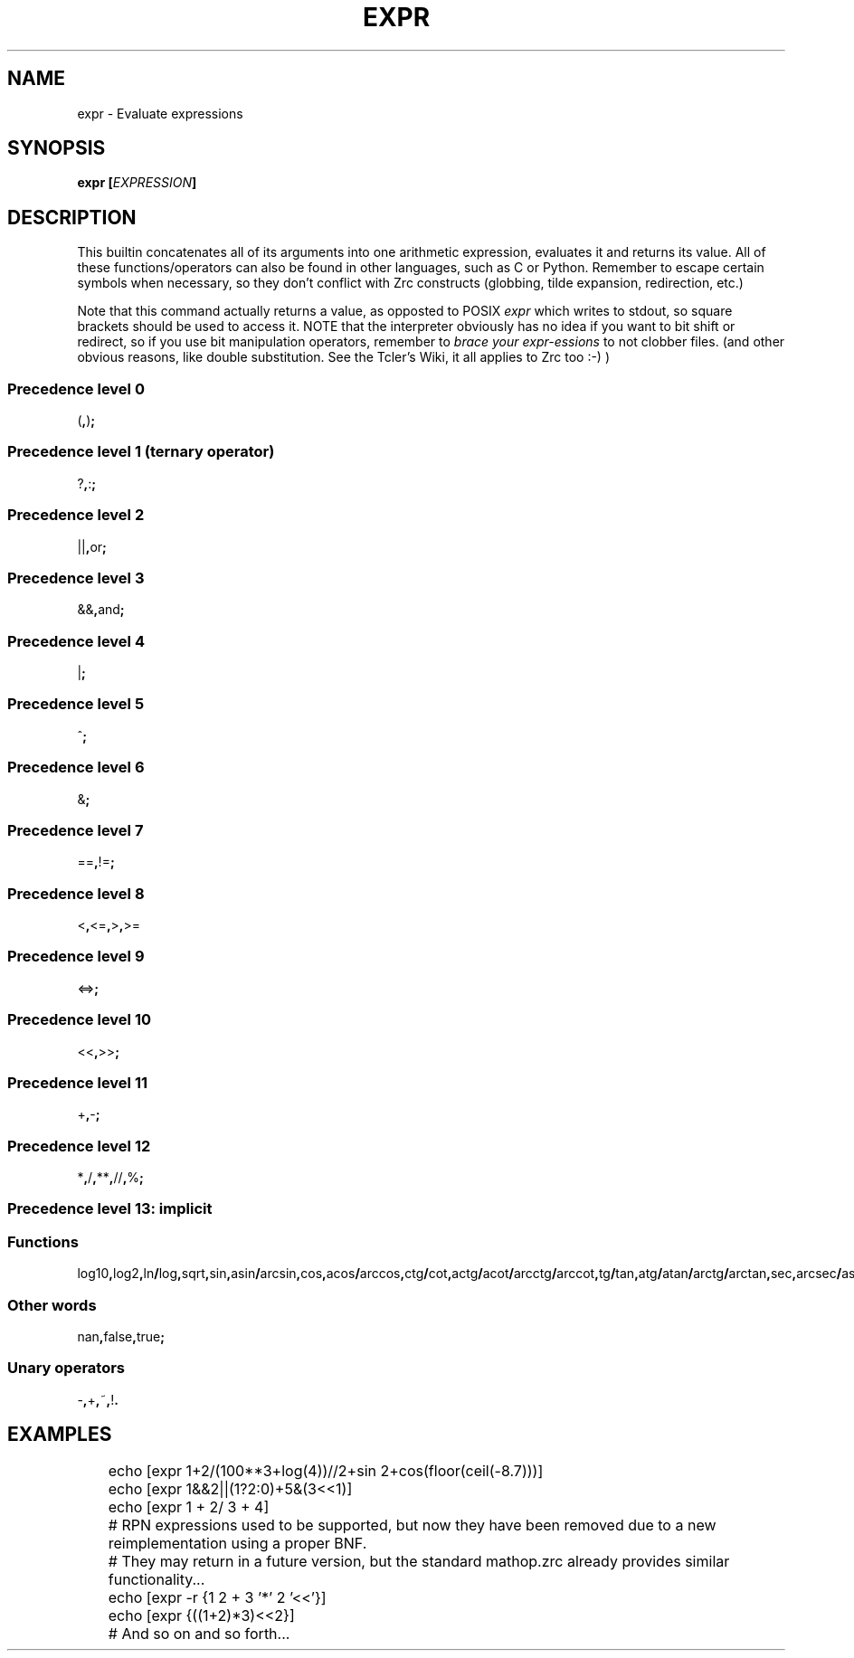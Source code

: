 .TH EXPR 1
.SH NAME
expr \- Evaluate expressions
.SH SYNOPSIS
.BI "expr [" EXPRESSION ]
.SH DESCRIPTION
This builtin concatenates all of its arguments into one arithmetic expression, evaluates it and returns its value. All of these functions/operators can also be found in other languages, such as C or Python. Remember to escape certain symbols when necessary, so they don't conflict with Zrc constructs (globbing, tilde expansion, redirection, etc.)
.PP
Note that this command actually returns a value, as opposted to POSIX
.I expr
which writes to stdout, so square brackets should be used to access it. NOTE that the interpreter obviously has no idea if you want to bit shift or redirect, so if you use bit manipulation operators, remember to
.I brace your expr-essions
to not clobber files. (and other obvious reasons, like double substitution. See the Tcler's Wiki, it all applies to Zrc too :-) )
.SS Precedence level 0
.RB ( , ) ;
.SS Precedence level 1 (ternary operator)
.RB ? , : ;
.SS Precedence level 2
.RB || , or ;
.SS Precedence level 3
.RB && , and ;
.SS Precedence level 4
.RB | ;
.SS Precedence level 5
.RB ^ ;
.SS Precedence level 6
.RB & ;
.SS Precedence level 7
.RB == , != ;
.SS Precedence level 8
.RB < , <= , > , >=
.SS Precedence level 9
.RB <=> ;
.SS Precedence level 10
.RB << , >> ;
.SS Precedence level 11
.RB + , - ;
.SS Precedence level 12
.RB * , / , ** , // , % ;
.SS Precedence level 13: implicit
.SS Functions
.RB log10 , log2 , ln / log , sqrt , sin , asin / arcsin , cos , acos / arccos , ctg / cot , actg / acot / arcctg / arccot , tg / tan , atg / atan / arctg / arctan , sec , arcsec / asec , csc / cosec , acsc / acosec / arccsc / arccosec / floor , ceil , abs , round , trunc;
.SS Other words
.RB nan , false , true ;
.SS Unary operators
.RB - , + , ~ , ! .
.SH EXAMPLES
.EX
	echo [expr 1+2/(100**3+log(4))//2+sin 2+cos(floor(ceil(-8.7)))]
	echo [expr 1&&2||(1?2:0)+5&(3<<1)]
	echo [expr 1    +  2/ 3 +     4]

	# RPN expressions used to be supported, but now they have been removed due to a new reimplementation using a proper BNF.
	# They may return in a future version, but the standard mathop.zrc already provides similar functionality...
	echo [expr -r {1 2 + 3 '*' 2 '<<'}]
	echo [expr {((1+2)*3)<<2}]
	
	# And so on and so forth...
.EE
